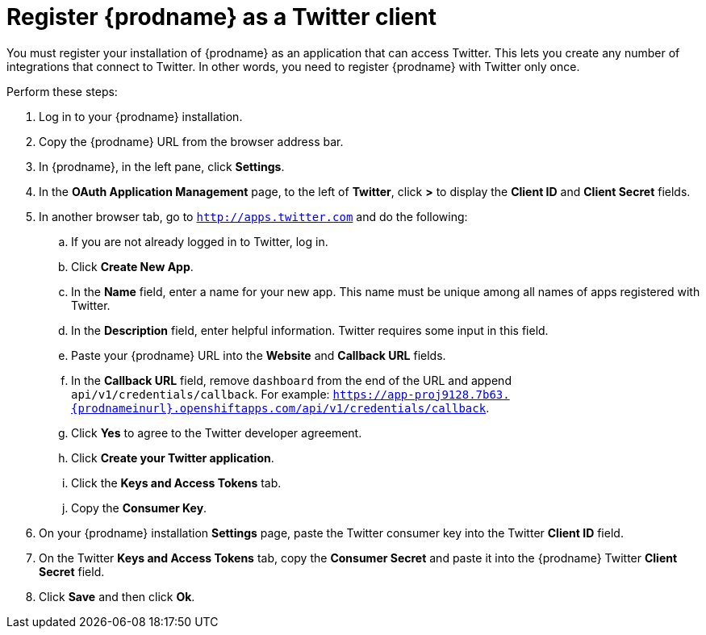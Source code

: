 [[register-with-twitter]]
= Register {prodname} as a Twitter client

You must register your installation of {prodname} as an application 
that can access Twitter. 
This lets you create any number of integrations that connect
to Twitter. In other words, you need to register {prodname}
with Twitter only once. 

Perform these steps:

. Log in to your {prodname} installation.
. Copy the {prodname} URL from the browser address bar.
. In {prodname}, in the left pane, click *Settings*.
. In the *OAuth Application Management* page, to the left of *Twitter*,
click *>* to display the *Client ID* and *Client Secret* fields.
. In another browser tab, go  to `http://apps.twitter.com` and do
the following:
.. If you are not already logged in to Twitter, log in. 
.. Click *Create New App*.
.. In the *Name* field, enter a name for your new app. This name
must be unique among all names of apps registered with Twitter. 
.. In the *Description* field, enter helpful information.
Twitter requires some input in this field. 
.. Paste your {prodname} URL into the *Website* and 
*Callback URL* fields.
.. In the *Callback URL* field, remove `dashboard` from the end
of the URL and append `api/v1/credentials/callback`. 
For example:
`https://app-proj9128.7b63.{prodnameinurl}.openshiftapps.com/api/v1/credentials/callback`.
.. Click *Yes* to agree to the Twitter developer agreement.
.. Click *Create your Twitter application*. 
.. Click the *Keys and Access Tokens* tab. 
.. Copy the *Consumer Key*.
. On your {prodname} installation *Settings* page, paste the Twitter 
consumer key into the Twitter *Client ID* field. 
. On the Twitter *Keys and Access Tokens* tab, copy the 
*Consumer Secret* and paste it into the {prodname} Twitter 
*Client Secret* field. 
. Click *Save* and then click *Ok*.
